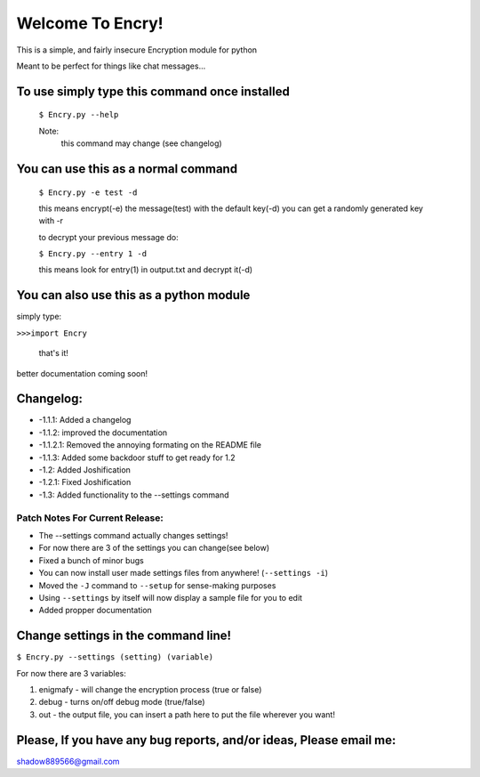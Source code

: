 Welcome To Encry!
=================

This is a simple, and fairly insecure Encryption module for python

Meant to be perfect for things like chat messages...


To use simply type this command once installed
----------------------------------------------
 ``$ Encry.py --help``

 Note:
  this command may change (see changelog)

You can use this as a normal command
------------------------------------
	``$ Encry.py -e test -d``
	
	this means encrypt(-e) the message(test) with the default key(-d)
	you can get a randomly generated key with -r

	to decrypt your previous message do:
		
	``$ Encry.py --entry 1 -d``

	this means look for entry(1) in output.txt and decrypt it(-d)

You can also use this as a python module
----------------------------------------
simply type:

``>>>import Encry``
	
    that's it!

better documentation coming soon!

Changelog:
----------

- -1.1.1: Added a changelog

- -1.1.2: improved the documentation

- -1.1.2.1: Removed the annoying formating on the README file

- -1.1.3: Added some backdoor stuff to get ready for 1.2

- -1.2: Added Joshification

- -1.2.1: Fixed Joshification

- -1.3: Added functionality to the --settings command

Patch Notes For Current Release:
^^^^^^^^^^^^^^^^

- The --settings command actually changes settings!
- For now there are 3 of the settings you can change(see below)
- Fixed a bunch of minor bugs
- You can now install user made settings files from anywhere! (``--settings -i``)
- Moved the ``-J`` command to ``--setup`` for sense-making purposes
- Using ``--settings`` by itself will now display a sample file for you to edit
- Added propper documentation

Change settings in the command line!
------------------------------------
``$ Encry.py --settings (setting) (variable)``

For now there are 3 variables:

1. enigmafy - will change the encryption process (true or false)

2. debug - turns on/off debug mode (true/false)

3. out - the output file, you can insert a path here to put the file wherever you want!


Please, If you have any bug reports, and/or ideas, Please email me:
-------------------------------------------------------------------
shadow889566@gmail.com